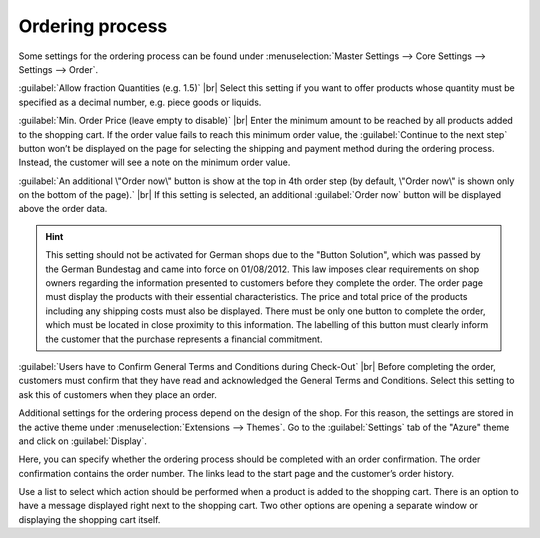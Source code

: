 ﻿Ordering process
================

Some settings for the ordering process can be found under :menuselection:`Master Settings --> Core Settings --> Settings --> Order`.

:guilabel:`Allow fraction Quantities (e.g. 1.5)` |br|
Select this setting if you want to offer products whose quantity must be specified as a decimal number, e.g. piece goods or liquids.

:guilabel:`Min. Order Price (leave empty to disable)` |br|
Enter the minimum amount to be reached by all products added to the shopping cart. If the order value fails to reach this minimum order value, the :guilabel:`Continue to the next step` button won’t be displayed on the page for selecting the shipping and payment method during the ordering process. Instead, the customer will see a note on the minimum order value.

:guilabel:`An additional \"Order now\" button is show at the top in 4th order step (by default, \"Order now\" is shown only on the bottom of the page).` |br|
If this setting is selected, an additional :guilabel:`Order now` button will be displayed above the order data.

.. hint:: This setting should not be activated for German shops due to the \"Button Solution\", which was passed by the German Bundestag and came into force on 01/08/2012. This law imposes clear requirements on shop owners regarding the information presented to customers before they complete the order. The order page must display the products with their essential characteristics. The price and total price of the products including any shipping costs must also be displayed. There must be only one button to complete the order, which must be located in close proximity to this information. The labelling of this button must clearly inform the customer that the purchase represents a financial commitment.

:guilabel:`Users have to Confirm General Terms and Conditions during Check-Out` |br|
Before completing the order, customers must confirm that they have read and acknowledged the General Terms and Conditions. Select this setting to ask this of customers when they place an order.

Additional settings for the ordering process depend on the design of the shop. For this reason, the settings are stored in the active theme under :menuselection:`Extensions --> Themes`. Go to the :guilabel:`Settings` tab of the \"Azure\" theme and click on :guilabel:`Display`.

Here, you can specify whether the ordering process should be completed with an order confirmation. The order confirmation contains the order number. The links lead to the start page and the customer’s order history.

Use a list to select which action should be performed when a product is added to the shopping cart. There is an option to have a message displayed right next to the shopping cart. Two other options are opening a separate window or displaying the shopping cart itself.


.. Intern: oxbaax, Status: